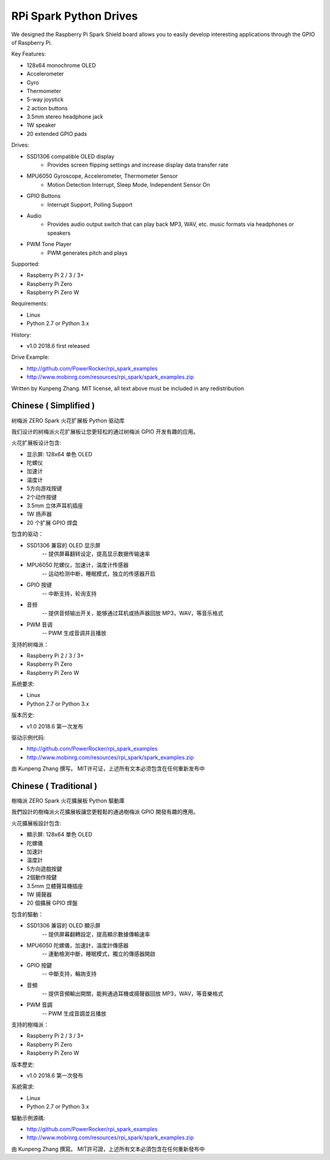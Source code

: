RPi Spark Python Drives
=======================

We designed the Raspberry Pi Spark Shield board allows you to easily develop interesting applications through the GPIO of Raspberry Pi.

Key Features:

* 128x64 monochrome OLED
* Accelerometer
* Gyro
* Thermometer
* 5-way joystick
* 2 action buttons
* 3.5mm stereo headphone jack
* 1W speaker
* 20 extended GPIO pads

Drives:

* SSD1306 compatible OLED display 
	- Provides screen flipping settings and increase display data transfer rate

* MPU6050 Gyroscope, Accelerometer, Thermometer Sensor
	- Motion Detection Interrupt, Sleep Mode, Independent Sensor On

* GPIO Buttons
	- Interrupt Support, Polling Support

* Audio
	- Provides audio output switch that can play back MP3, WAV, etc. music formats via headphones or speakers

* PWM Tone Player
	- PWM generates pitch and plays


Supported:

* Raspberry Pi 2 / 3 / 3+
* Raspberry Pi Zero
* Raspberry Pi Zero W


Requirements:

* Linux
* Python 2.7 or Python 3.x


History:

* v1.0	2018.6	first released


Drive Example:

* http://github.com/PowerRocker/rpi_spark_examples
* http://www.mobinrg.com/resources/rpi_spark/spark_examples.zip


Written by Kunpeng Zhang.
MIT license, all text above must be included in any redistribution




=======================
 Chinese ( Simplified )
=======================
树梅派 ZERO Spark 火花扩展板 Python 驱动库

我们设计的树梅派火花扩展板让您更轻松的通过树梅派 GPIO 开发有趣的应用。

火花扩展板设计包含:

* 显示屏: 128x64 单色 OLED
* 陀螺仪
* 加速计
* 温度计
* 5方向游戏按键
* 2个动作按键
* 3.5mm 立体声耳机插座
* 1W 扬声器
* 20 个扩展 GPIO 焊盘


包含的驱动：

* SSD1306 兼容的 OLED 显示屏
	-- 提供屏幕翻转设定，提高显示数据传输速率

* MPU6050 陀螺仪，加速计，温度计传感器
	-- 运动检测中断，睡眠模式，独立的传感器开启

* GPIO 按键				
	-- 中断支持，轮询支持

* 音频
	-- 提供音频输出开关，能够通过耳机或扬声器回放 MP3，WAV，等音乐格式

* PWM 音调
	-- PWM 生成音调并且播放


支持的树梅派：

* Raspberry Pi 2 / 3 / 3+
* Raspberry Pi Zero
* Raspberry Pi Zero W


系统要求:

* Linux
* Python 2.7 or Python 3.x

版本历史:

* v1.0	2018.6	第一次发布


驱动示例代码:

* http://github.com/PowerRocker/rpi_spark_examples
* http://www.mobinrg.com/resources/rpi_spark/spark_examples.zip

由 Kunpeng Zhang 撰写。
MIT许可证，上述所有文本必须包含在任何重新发布中




=======================
 Chinese ( Traditional )
=======================
樹梅派 ZERO Spark 火花擴展板 Python 驅動庫

我們設計的樹梅派火花擴展板讓您更輕鬆的通過樹梅派 GPIO 開發有趣的應用。

火花擴展板設計包含:

* 顯示屏: 128x64 單色 OLED
* 陀螺儀
* 加速計
* 溫度計
* 5方向遊戲按鍵
* 2個動作按鍵
* 3.5mm 立體聲耳機插座
* 1W 揚聲器
* 20 個擴展 GPIO 焊盤


包含的驅動：

* SSD1306 兼容的 OLED 顯示屏
	-- 提供屏幕翻轉設定，提高顯示數據傳輸速率

* MPU6050 陀螺儀，加速計，溫度計傳感器
	-- 運動檢測中斷，睡眠模式，獨立的傳感器開啟

* GPIO 按鍵
	-- 中斷支持，輪詢支持

* 音頻
	-- 提供音頻輸出開關，能夠通過耳機或揚聲器回放 MP3，WAV，等音樂格式

* PWM 音調
	-- PWM 生成音調並且播放


支持的樹梅派：

* Raspberry Pi 2 / 3 / 3+
* Raspberry Pi Zero
* Raspberry Pi Zero W


版本歷史:

* v1.0 2018.6 第一次發布


系統需求:

* Linux
* Python 2.7 or Python 3.x


驅動示例源碼:

* http://github.com/PowerRocker/rpi_spark_examples
* http://www.mobinrg.com/resources/rpi_spark/spark_examples.zip


由 Kunpeng Zhang 撰寫。
MIT許可證，上述所有文本必須包含在任何重新發布中


